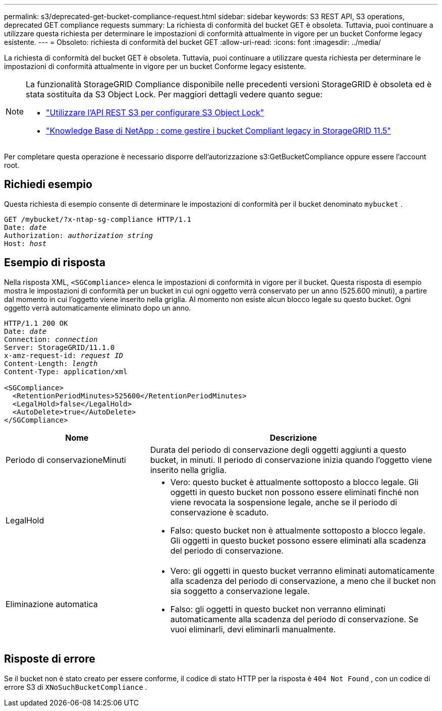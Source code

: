 ---
permalink: s3/deprecated-get-bucket-compliance-request.html 
sidebar: sidebar 
keywords: S3 REST API, S3 operations, deprecated GET compliance requests 
summary: La richiesta di conformità del bucket GET è obsoleta.  Tuttavia, puoi continuare a utilizzare questa richiesta per determinare le impostazioni di conformità attualmente in vigore per un bucket Conforme legacy esistente. 
---
= Obsoleto: richiesta di conformità del bucket GET
:allow-uri-read: 
:icons: font
:imagesdir: ../media/


[role="lead"]
La richiesta di conformità del bucket GET è obsoleta.  Tuttavia, puoi continuare a utilizzare questa richiesta per determinare le impostazioni di conformità attualmente in vigore per un bucket Conforme legacy esistente.

[NOTE]
====
La funzionalità StorageGRID Compliance disponibile nelle precedenti versioni StorageGRID è obsoleta ed è stata sostituita da S3 Object Lock.  Per maggiori dettagli vedere quanto segue:

* link:../s3/use-s3-api-for-s3-object-lock.html["Utilizzare l'API REST S3 per configurare S3 Object Lock"]
* https://kb.netapp.com/Advice_and_Troubleshooting/Hybrid_Cloud_Infrastructure/StorageGRID/How_to_manage_legacy_Compliant_buckets_in_StorageGRID_11.5["Knowledge Base di NetApp : come gestire i bucket Compliant legacy in StorageGRID 11.5"^]


====
Per completare questa operazione è necessario disporre dell'autorizzazione s3:GetBucketCompliance oppure essere l'account root.



== Richiedi esempio

Questa richiesta di esempio consente di determinare le impostazioni di conformità per il bucket denominato `mybucket` .

[listing, subs="specialcharacters,quotes"]
----
GET /mybucket/?x-ntap-sg-compliance HTTP/1.1
Date: _date_
Authorization: _authorization string_
Host: _host_
----


== Esempio di risposta

Nella risposta XML, `<SGCompliance>` elenca le impostazioni di conformità in vigore per il bucket.  Questa risposta di esempio mostra le impostazioni di conformità per un bucket in cui ogni oggetto verrà conservato per un anno (525.600 minuti), a partire dal momento in cui l'oggetto viene inserito nella griglia.  Al momento non esiste alcun blocco legale su questo bucket.  Ogni oggetto verrà automaticamente eliminato dopo un anno.

[listing, subs="specialcharacters,quotes"]
----
HTTP/1.1 200 OK
Date: _date_
Connection: _connection_
Server: StorageGRID/11.1.0
x-amz-request-id: _request ID_
Content-Length: _length_
Content-Type: application/xml

<SGCompliance>
  <RetentionPeriodMinutes>525600</RetentionPeriodMinutes>
  <LegalHold>false</LegalHold>
  <AutoDelete>true</AutoDelete>
</SGCompliance>
----
[cols="1a,2a"]
|===
| Nome | Descrizione 


 a| 
Periodo di conservazioneMinuti
 a| 
Durata del periodo di conservazione degli oggetti aggiunti a questo bucket, in minuti.  Il periodo di conservazione inizia quando l'oggetto viene inserito nella griglia.



 a| 
LegalHold
 a| 
* Vero: questo bucket è attualmente sottoposto a blocco legale.  Gli oggetti in questo bucket non possono essere eliminati finché non viene revocata la sospensione legale, anche se il periodo di conservazione è scaduto.
* Falso: questo bucket non è attualmente sottoposto a blocco legale.  Gli oggetti in questo bucket possono essere eliminati alla scadenza del periodo di conservazione.




 a| 
Eliminazione automatica
 a| 
* Vero: gli oggetti in questo bucket verranno eliminati automaticamente alla scadenza del periodo di conservazione, a meno che il bucket non sia soggetto a conservazione legale.
* Falso: gli oggetti in questo bucket non verranno eliminati automaticamente alla scadenza del periodo di conservazione.  Se vuoi eliminarli, devi eliminarli manualmente.


|===


== Risposte di errore

Se il bucket non è stato creato per essere conforme, il codice di stato HTTP per la risposta è `404 Not Found` , con un codice di errore S3 di `XNoSuchBucketCompliance` .
